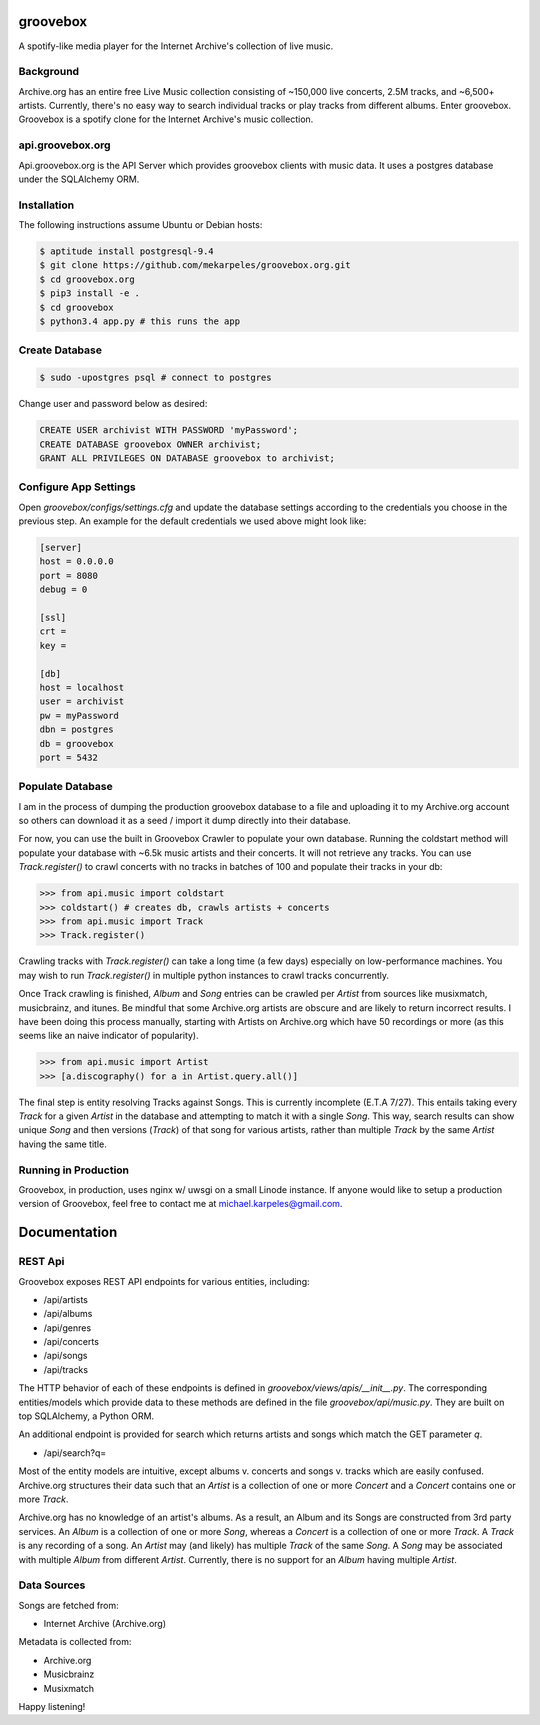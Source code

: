 groovebox
=========

.. image:: https://travis-ci.org/thegroovebox/api.groovebox.org.svg
    :target: https://travis-ci.org/thegroovebox/api.groovebox.org

A spotify-like media player for the Internet Archive's collection of live music.

Background
----------

Archive.org has an entire free Live Music collection consisting of
~150,000 live concerts, 2.5M tracks, and ~6,500+ artists. Currently,
there's no easy way to search individual tracks or play tracks from
different albums. Enter groovebox. Groovebox is a spotify clone for
the Internet Archive's music collection.

api.groovebox.org
-----------------

Api.groovebox.org is the API Server which provides groovebox clients
with music data. It uses a postgres database under the SQLAlchemy ORM.

Installation
------------

The following instructions assume Ubuntu or Debian hosts:

.. code:: bash

    $ aptitude install postgresql-9.4
    $ git clone https://github.com/mekarpeles/groovebox.org.git
    $ cd groovebox.org
    $ pip3 install -e .
    $ cd groovebox
    $ python3.4 app.py # this runs the app

Create Database
---------------

.. code:: bash

    $ sudo -upostgres psql # connect to postgres

Change user and password below as desired:

.. code:: sql

    CREATE USER archivist WITH PASSWORD 'myPassword';
    CREATE DATABASE groovebox OWNER archivist;
    GRANT ALL PRIVILEGES ON DATABASE groovebox to archivist;

Configure App Settings
----------------------

Open `groovebox/configs/settings.cfg` and update the database settings
according to the credentials you choose in the previous step. An
example for the default credentials we used above might look like:

.. code:: python

    [server]
    host = 0.0.0.0
    port = 8080
    debug = 0

    [ssl]
    crt =
    key =

    [db]
    host = localhost
    user = archivist
    pw = myPassword
    dbn = postgres
    db = groovebox
    port = 5432


Populate Database
-----------------

I am in the process of dumping the production groovebox database to a
file and uploading it to my Archive.org account so others can download
it as a seed / import it dump directly into their database.

For now, you can use the built in Groovebox Crawler to populate your
own database. Running the coldstart method will populate your database
with ~6.5k music artists and their concerts. It will not retrieve any
tracks. You can use `Track.register()` to crawl concerts with no
tracks in batches of 100 and populate their tracks in your db:

.. code:: python

    >>> from api.music import coldstart
    >>> coldstart() # creates db, crawls artists + concerts
    >>> from api.music import Track
    >>> Track.register()

Crawling tracks with `Track.register()` can take a long time (a few
days) especially on low-performance machines. You may wish to run
`Track.register()` in multiple python instances to crawl tracks
concurrently.

Once Track crawling is finished, `Album` and `Song` entries can be
crawled per `Artist` from sources like musixmatch, musicbrainz, and
itunes. Be mindful that some Archive.org artists are obscure and are
likely to return incorrect results. I have been doing this process
manually, starting with Artists on Archive.org which have 50
recordings or more (as this seems like an naive indicator of
popularity).

.. code:: python

    >>> from api.music import Artist
    >>> [a.discography() for a in Artist.query.all()]

The final step is entity resolving Tracks against Songs. This is
currently incomplete (E.T.A 7/27). This entails taking every `Track`
for a given `Artist` in the database and attempting to match it with a
single `Song`. This way, search results can show unique `Song` and
then versions (`Track`) of that song for various artists, rather than
multiple `Track` by the same `Artist` having the same title.


Running in Production
---------------------

Groovebox, in production, uses nginx w/ uwsgi on a small Linode
instance. If anyone would like to setup a production version of
Groovebox, feel free to contact me at michael.karpeles@gmail.com.

Documentation
=============

REST Api
--------

Groovebox exposes REST API endpoints for various entities, including:

- /api/artists
- /api/albums
- /api/genres
- /api/concerts
- /api/songs
- /api/tracks

The HTTP behavior of each of these endpoints is defined in `groovebox/views/apis/__init__.py`. The corresponding entities/models which provide data to these methods are defined in the file `groovebox/api/music.py`. They are built on top SQLAlchemy, a Python ORM.

An additional endpoint is provided for search which returns artists
and songs which match the GET parameter `q`.

- /api/search?q=

Most of the entity models are intuitive, except albums v. concerts and
songs v. tracks which are easily confused. Archive.org structures
their data such that an `Artist` is a collection of one or more
`Concert` and a `Concert` contains one or more `Track`.

Archive.org has no knowledge of an artist's albums. As a result, an
Album and its Songs are constructed from 3rd party services. An
`Album` is a collection of one or more `Song`, whereas a `Concert` is
a collection of one or more `Track`. A `Track` is any recording of a
song. An `Artist` may (and likely) has multiple `Track` of the same
`Song`. A `Song` may be associated with multiple `Album` from
different `Artist`. Currently, there is no support for an `Album`
having multiple `Artist`.

Data Sources
------------

Songs are fetched from:

- Internet Archive (Archive.org)

Metadata is collected from:

- Archive.org
- Musicbrainz
- Musixmatch

Happy listening!
